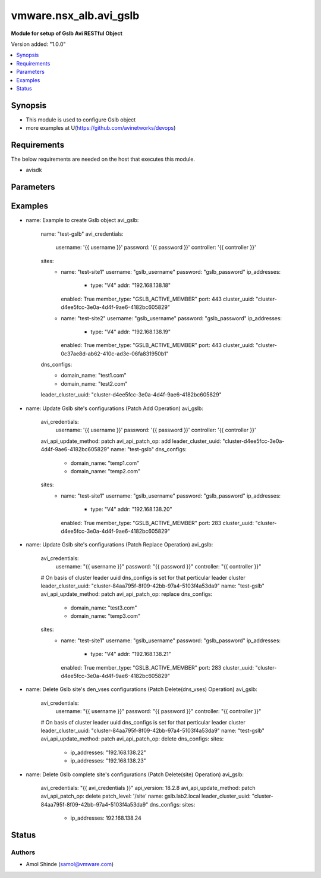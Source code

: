 .. vmware.nsx_alb.avi_gslb:


*****************************
vmware.nsx_alb.avi_gslb
*****************************

**Module for setup of Gslb Avi RESTful Object**


Version added: "1.0.0"

.. contents::
   :local:
   :depth: 1


Synopsis
--------
- This module is used to configure Gslb object
- more examples at U(https://github.com/avinetworks/devops)


Requirements
------------
The below requirements are needed on the host that executes this module.

- avisdk


Parameters
----------

.. raw:: html

    <table  border=0 cellpadding=0 class="documentation-table">
        <tr>
            <th colspan="2">Parameter</th>
            <th>Choices/<font color="blue">Defaults</font></th>
            <th> width="100%">Comments</th>
        </tr>
        <tr>
            <td colspan="2">
                <div class="ansibleOptionAnchor" id="parameter-"></div>
                <b>state</b>
                <a class="ansibleOptionLink" href="#parameter-" title="Permalink to this option"></a>
                <div style="font-size: small">
                    <span style="color: purple">str</span>
                </div>
            </td>
            <td>
                <div style="font-size: small">
                    default: present
                    choices: ["absent", "present"]
                </div>
            </td>
            <td>
                <div style="font-size: small">
                    - The state that should be applied on the entity.
                </div>
                <br>
            </td>
        </tr>
        <tr>
            <td colspan="2">
                <div class="ansibleOptionAnchor" id="parameter-"></div>
                <b>avi_api_update_method</b>
                <a class="ansibleOptionLink" href="#parameter-" title="Permalink to this option"></a>
                <div style="font-size: small">
                    <span style="color: purple">str</span>
                </div>
            </td>
            <td>
                <div style="font-size: small">
                    default: put
                    choices: ["put", "patch"]
                </div>
            </td>
            <td>
                <div style="font-size: small">
                    - Default method for object update is HTTP PUT.
                </div><br>
                <div style="font-size: small">
                    - Setting to patch will override that behavior to use HTTP PATCH.
                </div>
            </td>
        </tr>
        <tr>
            <td colspan="2">
                <div class="ansibleOptionAnchor" id="parameter-"></div>
                <b>avi_api_patch_op</b>
                <a class="ansibleOptionLink" href="#parameter-" title="Permalink to this option"></a>
                <div style="font-size: small">
                    <span style="color: purple">str</span>
                </div>
            </td>
            <td>
                <div style="font-size: small">
                    choices: ["add", "replace", "delete"]
                </div>
            </td>
            <td>
                <div style="font-size: small">
                    - Patch operation to use when using avi_api_update_method as patch.
                </div>
            </td>
        </tr>
                <tr>
            <td colspan="2">
                <div class="ansibleOptionAnchor" id="parameter-"></div>
                <b>async_interval:</b>
                <a class="ansibleOptionLink" href="#parameter-" title="Permalink to this option"></a>
                <div style="font-size: small">
                    <span style="color: purple">int</span>
                </div>
            </td>
            <td>
                                                            </td>
            <td>
                                                <div style="font-size: small">
                 - Frequency with which messages are propagated to vs mgr.
                </div><br>
                                <div style="font-size: small">
                 - Value of 0 disables async behavior and rpc are sent inline.
                </div><br>
                                <div style="font-size: small">
                 - Allowed values are 0-5.
                </div><br>
                                <div style="font-size: small">
                 - Field introduced in 18.2.3.
                </div><br>
                                <div style="font-size: small">
                 - Unit is sec.
                </div><br>
                                <div style="font-size: small">
                 - Default value when not specified in API or module is interpreted by Avi Controller as 0.
                </div><br>
                                            </td>
        </tr>
                <tr>
            <td colspan="2">
                <div class="ansibleOptionAnchor" id="parameter-"></div>
                <b>clear_on_max_retries:</b>
                <a class="ansibleOptionLink" href="#parameter-" title="Permalink to this option"></a>
                <div style="font-size: small">
                    <span style="color: purple">int</span>
                </div>
            </td>
            <td>
                                                            </td>
            <td>
                                                <div style="font-size: small">
                 - Max retries after which the remote site is treated as a fresh start.
                </div><br>
                                <div style="font-size: small">
                 - In fresh start all the configs are downloaded.
                </div><br>
                                <div style="font-size: small">
                 - Allowed values are 1-1024.
                </div><br>
                                <div style="font-size: small">
                 - Default value when not specified in API or module is interpreted by Avi Controller as 20.
                </div><br>
                                            </td>
        </tr>
                <tr>
            <td colspan="2">
                <div class="ansibleOptionAnchor" id="parameter-"></div>
                <b>client_ip_addr_group:</b>
                <a class="ansibleOptionLink" href="#parameter-" title="Permalink to this option"></a>
                <div style="font-size: small">
                    <span style="color: purple">dict</span>
                </div>
            </td>
            <td>
                                                            </td>
            <td>
                                                <div style="font-size: small">
                 - Group to specify if the client ip addresses are public or private.
                </div><br>
                                <div style="font-size: small">
                 - Field introduced in 17.1.2.
                </div><br>
                                            </td>
        </tr>
                <tr>
            <td colspan="2">
                <div class="ansibleOptionAnchor" id="parameter-"></div>
                <b>description:</b>
                <a class="ansibleOptionLink" href="#parameter-" title="Permalink to this option"></a>
                <div style="font-size: small">
                    <span style="color: purple">str</span>
                </div>
            </td>
            <td>
                                                            </td>
            <td>
                                                <div style="font-size: small">
                 - User defined description for the object.
                </div><br>
                                            </td>
        </tr>
                <tr>
            <td colspan="2">
                <div class="ansibleOptionAnchor" id="parameter-"></div>
                <b>dns_configs:</b>
                <a class="ansibleOptionLink" href="#parameter-" title="Permalink to this option"></a>
                <div style="font-size: small">
                    <span style="color: purple">list</span>
                </div>
            </td>
            <td>
                                                            </td>
            <td>
                                                <div style="font-size: small">
                 - Sub domain configuration for the gslb.
                </div><br>
                                <div style="font-size: small">
                 - Gslb service's fqdn must be a match one of these subdomains.
                </div><br>
                                            </td>
        </tr>
                <tr>
            <td colspan="2">
                <div class="ansibleOptionAnchor" id="parameter-"></div>
                <b>error_resync_interval:</b>
                <a class="ansibleOptionLink" href="#parameter-" title="Permalink to this option"></a>
                <div style="font-size: small">
                    <span style="color: purple">int</span>
                </div>
            </td>
            <td>
                                                            </td>
            <td>
                                                <div style="font-size: small">
                 - Frequency with which errored messages are resynced to follower sites.
                </div><br>
                                <div style="font-size: small">
                 - Value of 0 disables resync behavior.
                </div><br>
                                <div style="font-size: small">
                 - Allowed values are 60-3600.
                </div><br>
                                <div style="font-size: small">
                 - Special values are 0 - 'disable'.
                </div><br>
                                <div style="font-size: small">
                 - Field introduced in 18.2.3.
                </div><br>
                                <div style="font-size: small">
                 - Unit is sec.
                </div><br>
                                <div style="font-size: small">
                 - Default value when not specified in API or module is interpreted by Avi Controller as 300.
                </div><br>
                                            </td>
        </tr>
                <tr>
            <td colspan="2">
                <div class="ansibleOptionAnchor" id="parameter-"></div>
                <b>is_federated:</b>
                <a class="ansibleOptionLink" href="#parameter-" title="Permalink to this option"></a>
                <div style="font-size: small">
                    <span style="color: purple">bool</span>
                </div>
            </td>
            <td>
                                                            </td>
            <td>
                                                <div style="font-size: small">
                 - This field indicates that this object is replicated across gslb federation.
                </div><br>
                                <div style="font-size: small">
                 - Field introduced in 17.1.3.
                </div><br>
                                <div style="font-size: small">
                 - Default value when not specified in API or module is interpreted by Avi Controller as True.
                </div><br>
                                            </td>
        </tr>
                <tr>
            <td colspan="2">
                <div class="ansibleOptionAnchor" id="parameter-"></div>
                <b>leader_cluster_uuid:</b>
                <a class="ansibleOptionLink" href="#parameter-" title="Permalink to this option"></a>
                <div style="font-size: small">
                    <span style="color: purple">str</span>
                </div>
            </td>
            <td>
                                <div style="font-size: small">
                required: true
                </div>
                            </td>
            <td>
                                                <div style="font-size: small">
                 - Mark this site as leader of gslb configuration.
                </div><br>
                                <div style="font-size: small">
                 - This site is the one among the avi sites.
                </div><br>
                                            </td>
        </tr>
                <tr>
            <td colspan="2">
                <div class="ansibleOptionAnchor" id="parameter-"></div>
                <b>maintenance_mode:</b>
                <a class="ansibleOptionLink" href="#parameter-" title="Permalink to this option"></a>
                <div style="font-size: small">
                    <span style="color: purple">bool</span>
                </div>
            </td>
            <td>
                                                            </td>
            <td>
                                                <div style="font-size: small">
                 - This field disables the configuration operations on the leader for all federated objects.
                </div><br>
                                <div style="font-size: small">
                 - Cud operations on gslb, gslbservice, gslbgeodbprofile and other federated objects will be rejected.
                </div><br>
                                <div style="font-size: small">
                 - The rest-api disabling helps in upgrade scenarios where we don't want configuration sync operations to the gslb member when the member is being
                </div><br>
                                <div style="font-size: small">
                 - upgraded.
                </div><br>
                                <div style="font-size: small">
                 - This configuration programmatically blocks the leader from accepting new gslb configuration when member sites are undergoing upgrade.
                </div><br>
                                <div style="font-size: small">
                 - Field introduced in 17.2.1.
                </div><br>
                                <div style="font-size: small">
                 - Default value when not specified in API or module is interpreted by Avi Controller as False.
                </div><br>
                                            </td>
        </tr>
                <tr>
            <td colspan="2">
                <div class="ansibleOptionAnchor" id="parameter-"></div>
                <b>name:</b>
                <a class="ansibleOptionLink" href="#parameter-" title="Permalink to this option"></a>
                <div style="font-size: small">
                    <span style="color: purple">str</span>
                </div>
            </td>
            <td>
                                <div style="font-size: small">
                required: true
                </div>
                            </td>
            <td>
                                                <div style="font-size: small">
                 - Name for the gslb object.
                </div><br>
                                            </td>
        </tr>
                <tr>
            <td colspan="2">
                <div class="ansibleOptionAnchor" id="parameter-"></div>
                <b>replication_policy:</b>
                <a class="ansibleOptionLink" href="#parameter-" title="Permalink to this option"></a>
                <div style="font-size: small">
                    <span style="color: purple">dict</span>
                </div>
            </td>
            <td>
                                                            </td>
            <td>
                                                <div style="font-size: small">
                 - Policy for replicating configuration to the active follower sites.
                </div><br>
                                <div style="font-size: small">
                 - Field introduced in 20.1.1.
                </div><br>
                                            </td>
        </tr>
                <tr>
            <td colspan="2">
                <div class="ansibleOptionAnchor" id="parameter-"></div>
                <b>send_interval:</b>
                <a class="ansibleOptionLink" href="#parameter-" title="Permalink to this option"></a>
                <div style="font-size: small">
                    <span style="color: purple">int</span>
                </div>
            </td>
            <td>
                                                            </td>
            <td>
                                                <div style="font-size: small">
                 - Frequency with which group members communicate.
                </div><br>
                                <div style="font-size: small">
                 - Allowed values are 1-3600.
                </div><br>
                                <div style="font-size: small">
                 - Unit is sec.
                </div><br>
                                <div style="font-size: small">
                 - Default value when not specified in API or module is interpreted by Avi Controller as 15.
                </div><br>
                                            </td>
        </tr>
                <tr>
            <td colspan="2">
                <div class="ansibleOptionAnchor" id="parameter-"></div>
                <b>send_interval_prior_to_maintenance_mode:</b>
                <a class="ansibleOptionLink" href="#parameter-" title="Permalink to this option"></a>
                <div style="font-size: small">
                    <span style="color: purple">int</span>
                </div>
            </td>
            <td>
                                                            </td>
            <td>
                                                <div style="font-size: small">
                 - The user can specify a send-interval while entering maintenance mode.
                </div><br>
                                <div style="font-size: small">
                 - The validity of this 'maintenance send-interval' is only during maintenance mode.
                </div><br>
                                <div style="font-size: small">
                 - When the user leaves maintenance mode, the original send-interval is reinstated.
                </div><br>
                                <div style="font-size: small">
                 - This internal variable is used to store the original send-interval.
                </div><br>
                                <div style="font-size: small">
                 - Field introduced in 18.2.3.
                </div><br>
                                <div style="font-size: small">
                 - Unit is sec.
                </div><br>
                                            </td>
        </tr>
                <tr>
            <td colspan="2">
                <div class="ansibleOptionAnchor" id="parameter-"></div>
                <b>sites:</b>
                <a class="ansibleOptionLink" href="#parameter-" title="Permalink to this option"></a>
                <div style="font-size: small">
                    <span style="color: purple">list</span>
                </div>
            </td>
            <td>
                                <div style="font-size: small">
                required: true
                </div>
                            </td>
            <td>
                                                <div style="font-size: small">
                 - Select avi site member belonging to this gslb.
                </div><br>
                                <div style="font-size: small">
                 - Minimum of 1 items required.
                </div><br>
                                            </td>
        </tr>
                <tr>
            <td colspan="2">
                <div class="ansibleOptionAnchor" id="parameter-"></div>
                <b>tenant_ref:</b>
                <a class="ansibleOptionLink" href="#parameter-" title="Permalink to this option"></a>
                <div style="font-size: small">
                    <span style="color: purple">str</span>
                </div>
            </td>
            <td>
                                                            </td>
            <td>
                                                <div style="font-size: small">
                 - It is a reference to an object of type tenant.
                </div><br>
                                            </td>
        </tr>
                <tr>
            <td colspan="2">
                <div class="ansibleOptionAnchor" id="parameter-"></div>
                <b>tenant_scoped:</b>
                <a class="ansibleOptionLink" href="#parameter-" title="Permalink to this option"></a>
                <div style="font-size: small">
                    <span style="color: purple">bool</span>
                </div>
            </td>
            <td>
                                                            </td>
            <td>
                                                <div style="font-size: small">
                 - This field indicates tenant visibility for gs pool member selection across the gslb federated objects.
                </div><br>
                                <div style="font-size: small">
                 - Field introduced in 18.2.12,20.1.4.
                </div><br>
                                <div style="font-size: small">
                 - Default value when not specified in API or module is interpreted by Avi Controller as True.
                </div><br>
                                            </td>
        </tr>
                <tr>
            <td colspan="2">
                <div class="ansibleOptionAnchor" id="parameter-"></div>
                <b>third_party_sites:</b>
                <a class="ansibleOptionLink" href="#parameter-" title="Permalink to this option"></a>
                <div style="font-size: small">
                    <span style="color: purple">list</span>
                </div>
            </td>
            <td>
                                                            </td>
            <td>
                                                <div style="font-size: small">
                 - Third party site member belonging to this gslb.
                </div><br>
                                <div style="font-size: small">
                 - Field introduced in 17.1.1.
                </div><br>
                                            </td>
        </tr>
                <tr>
            <td colspan="2">
                <div class="ansibleOptionAnchor" id="parameter-"></div>
                <b>url:</b>
                <a class="ansibleOptionLink" href="#parameter-" title="Permalink to this option"></a>
                <div style="font-size: small">
                    <span style="color: purple">str</span>
                </div>
            </td>
            <td>
                                                            </td>
            <td>
                                                <div style="font-size: small">
                 - Avi controller URL of the object.
                </div><br>
                                            </td>
        </tr>
                <tr>
            <td colspan="2">
                <div class="ansibleOptionAnchor" id="parameter-"></div>
                <b>uuid:</b>
                <a class="ansibleOptionLink" href="#parameter-" title="Permalink to this option"></a>
                <div style="font-size: small">
                    <span style="color: purple">str</span>
                </div>
            </td>
            <td>
                                                            </td>
            <td>
                                                <div style="font-size: small">
                 - Uuid of the gslb object.
                </div><br>
                                            </td>
        </tr>
                <tr>
            <td colspan="2">
                <div class="ansibleOptionAnchor" id="parameter-"></div>
                <b>view_id:</b>
                <a class="ansibleOptionLink" href="#parameter-" title="Permalink to this option"></a>
                <div style="font-size: small">
                    <span style="color: purple">int</span>
                </div>
            </td>
            <td>
                                                            </td>
            <td>
                                                <div style="font-size: small">
                 - The view-id is used in change-leader mode to differentiate partitioned groups while they have the same gslb namespace.
                </div><br>
                                <div style="font-size: small">
                 - Each partitioned group will be able to operate independently by using the view-id.
                </div><br>
                                <div style="font-size: small">
                 - Default value when not specified in API or module is interpreted by Avi Controller as 0.
                </div><br>
                                            </td>
        </tr>
            </table>
    <br/>


Examples
--------

.. code-block:: yaml

    
- name: Example to create Gslb object
  avi_gslb:
    name: "test-gslb"
    avi_credentials:
      username: '{{ username }}'
      password: '{{ password }}'
      controller: '{{ controller }}'
    sites:
      - name: "test-site1"
        username: "gslb_username"
        password: "gslb_password"
        ip_addresses:
          - type: "V4"
            addr: "192.168.138.18"
        enabled: True
        member_type: "GSLB_ACTIVE_MEMBER"
        port: 443
        cluster_uuid: "cluster-d4ee5fcc-3e0a-4d4f-9ae6-4182bc605829"
      - name: "test-site2"
        username: "gslb_username"
        password: "gslb_password"
        ip_addresses:
          - type: "V4"
            addr: "192.168.138.19"
        enabled: True
        member_type: "GSLB_ACTIVE_MEMBER"
        port: 443
        cluster_uuid: "cluster-0c37ae8d-ab62-410c-ad3e-06fa831950b1"
    dns_configs:
      - domain_name: "test1.com"
      - domain_name: "test2.com"
    leader_cluster_uuid: "cluster-d4ee5fcc-3e0a-4d4f-9ae6-4182bc605829"

- name: Update Gslb site's configurations (Patch Add Operation)
  avi_gslb:
    avi_credentials:
      username: '{{ username }}'
      password: '{{ password }}'
      controller: '{{ controller }}'
    avi_api_update_method: patch
    avi_api_patch_op: add
    leader_cluster_uuid: "cluster-d4ee5fcc-3e0a-4d4f-9ae6-4182bc605829"
    name: "test-gslb"
    dns_configs:
      - domain_name: "temp1.com"
      - domain_name: "temp2.com"
    sites:
      - name: "test-site1"
        username: "gslb_username"
        password: "gslb_password"
        ip_addresses:
          - type: "V4"
            addr: "192.168.138.20"
        enabled: True
        member_type: "GSLB_ACTIVE_MEMBER"
        port: 283
        cluster_uuid: "cluster-d4ee5fcc-3e0a-4d4f-9ae6-4182bc605829"

- name: Update Gslb site's configurations (Patch Replace Operation)
  avi_gslb:
    avi_credentials:
      username: "{{ username }}"
      password: "{{ password }}"
      controller: "{{ controller }}"
    # On basis of cluster leader uuid dns_configs is set for that perticular leader cluster
    leader_cluster_uuid: "cluster-84aa795f-8f09-42bb-97a4-5103f4a53da9"
    name: "test-gslb"
    avi_api_update_method: patch
    avi_api_patch_op: replace
    dns_configs:
      - domain_name: "test3.com"
      - domain_name: "temp3.com"
    sites:
      - name: "test-site1"
        username: "gslb_username"
        password: "gslb_password"
        ip_addresses:
          - type: "V4"
            addr: "192.168.138.21"
        enabled: True
        member_type: "GSLB_ACTIVE_MEMBER"
        port: 283
        cluster_uuid: "cluster-d4ee5fcc-3e0a-4d4f-9ae6-4182bc605829"

- name: Delete Gslb site's den_vses configurations (Patch Delete(dns_vses) Operation)
  avi_gslb:
    avi_credentials:
      username: "{{ username }}"
      password: "{{ password }}"
      controller: "{{ controller }}"
    # On basis of cluster leader uuid dns_configs is set for that perticular leader cluster
    leader_cluster_uuid: "cluster-84aa795f-8f09-42bb-97a4-5103f4a53da9"
    name: "test-gslb"
    avi_api_update_method: patch
    avi_api_patch_op: delete
    dns_configs:
    sites:
      - ip_addresses: "192.168.138.22"
      - ip_addresses: "192.168.138.23"

- name: Delete Gslb complete site's configurations (Patch Delete(site) Operation)
  avi_gslb:
    avi_credentials: "{{ avi_credentials }}"
    api_version: 18.2.8
    avi_api_update_method: patch
    avi_api_patch_op: delete
    patch_level: '/site'
    name: gslb.lab2.local
    leader_cluster_uuid: "cluster-84aa795f-8f09-42bb-97a4-5103f4a53da9"
    dns_configs:
    sites:
      - ip_addresses: 192.168.138.24



Status
------


Authors
~~~~~~~

- Amol Shinde (samol@vmware.com)



